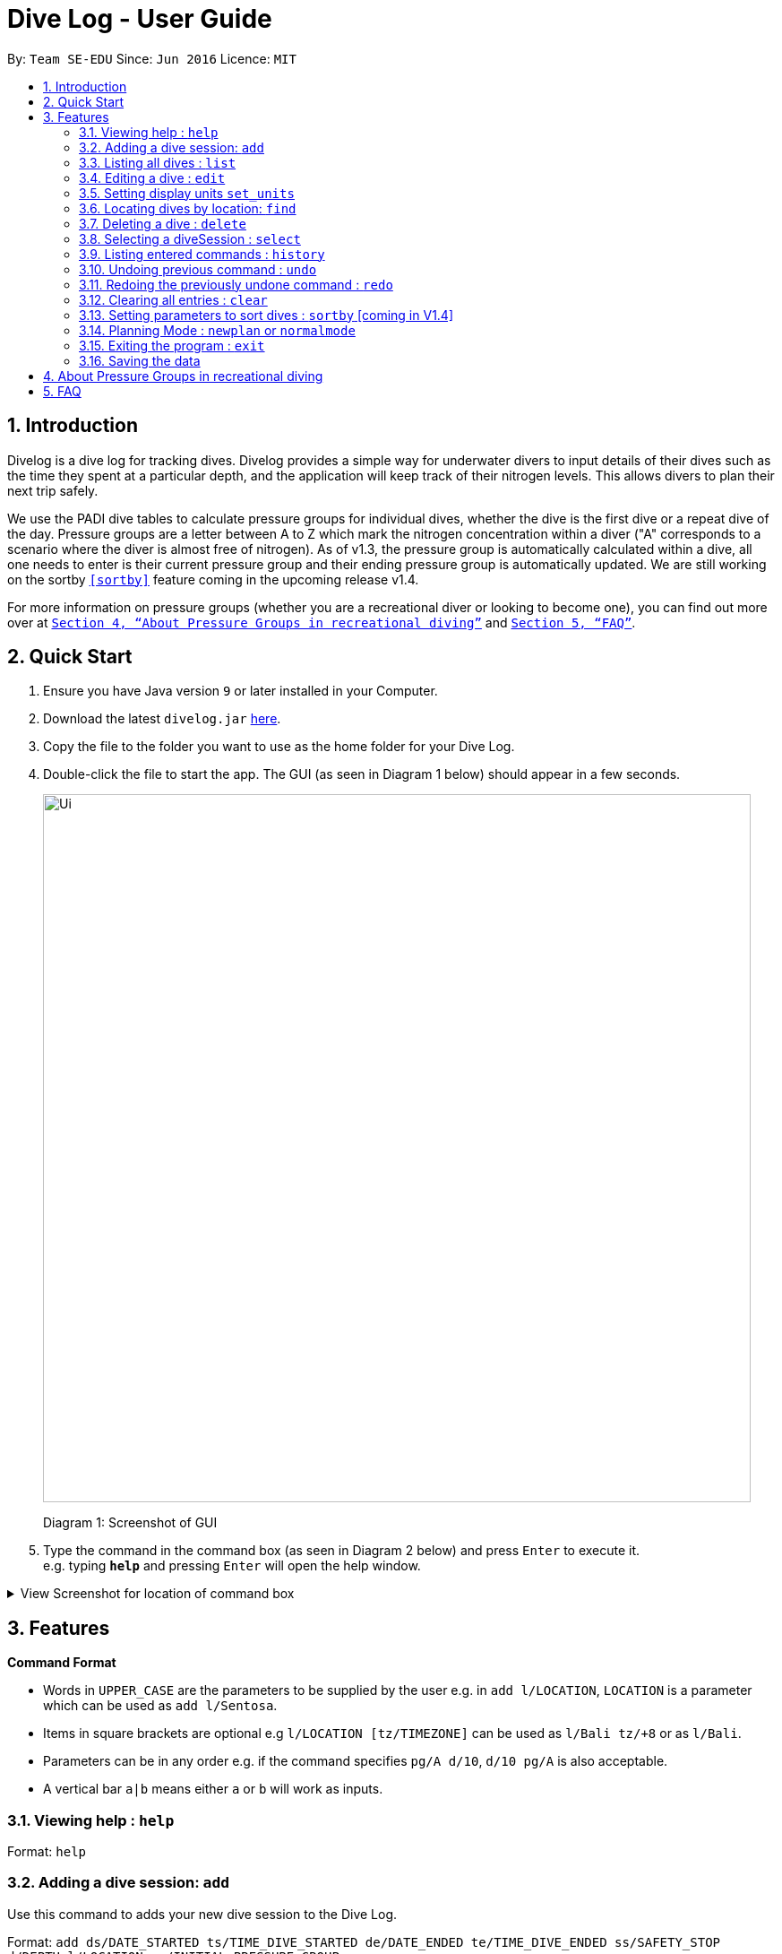 = Dive Log - User Guide
:site-section: UserGuide
:toc:
:toc-title:
:toc-placement: preamble
:sectnums:
:imagesDir: images
:stylesDir: stylesheets
:xrefstyle: full
:experimental:
ifdef::env-github[]
:tip-caption: :bulb:
:note-caption: :information_source:
endif::[]
:repoURL: https://github.com/CS2113-AY1819S1-W13-2/main

By: `Team SE-EDU`      Since: `Jun 2016`      Licence: `MIT`

== Introduction
Divelog is a dive log for tracking dives.
Divelog provides a simple way for underwater divers to input details of their dives such as the time they spent at a particular depth, and the application will keep track of their nitrogen levels.
This allows divers to plan their next trip safely. +

We use the PADI dive tables to calculate pressure groups for individual dives, whether the dive is the first dive
or a repeat dive of the day.
Pressure groups are a letter between A to Z which mark the nitrogen
concentration within a diver ("A" corresponds to a scenario where the diver is almost free of nitrogen).
As of v1.3, the pressure group is automatically calculated within a dive, all one needs to enter is their
current pressure group and their ending pressure group is automatically updated.
We are still working on the sortby
`<<sortby>>` feature coming in the upcoming release v1.4. +

For more information on pressure groups (whether you are a recreational diver or looking to become one), you can find out more over at `<<pressure_groups>>` and  `<<FAQ>>`.

== Quick Start

.  Ensure you have Java version `9` or later installed in your Computer.
.  Download the latest `divelog.jar` link:{repoURL}/releases[here].
.  Copy the file to the folder you want to use as the home folder for your Dive Log.
.  Double-click the file to start the app. The GUI (as seen in Diagram 1 below) should appear in a few seconds.
+
image::Ui.png[width="790"]
Diagram 1: Screenshot of GUI
+
.  Type the command in the command box (as seen in Diagram 2 below) and press kbd:[Enter] to execute it. +
e.g. typing *`help`* and pressing kbd:[Enter] will open the help window.

+++ <details><summary> +++
View Screenshot for location of command box
+++ </summary><div> +++

image::./UGScreenshots/Ui_command.png[width="800"]
Diagram 2: Command Box location

+++ </div></details> +++



[[Features]]
== Features

====
*Command Format*

* Words in `UPPER_CASE` are the parameters to be supplied by the user e.g. in `add l/LOCATION`, `LOCATION` is a parameter which can be used as `add l/Sentosa`.
* Items in square brackets are optional e.g `l/LOCATION [tz/TIMEZONE]` can be used as `l/Bali tz/+8` or as `l/Bali`.
* Parameters can be in any order e.g. if the command specifies `pg/A d/10`, `d/10 pg/A` is also acceptable.
* A vertical bar `a|b` means either `a` or `b` will work as inputs.
====

=== Viewing help : `help`

Format: `help`

=== Adding a dive session: `add`
Use this command to adds your new dive session to the Dive Log.

Format: `add ds/DATE_STARTED ts/TIME_DIVE_STARTED de/DATE_ENDED te/TIME_DIVE_ENDED ss/SAFETY_STOP  d/DEPTH  l/LOCATION pg/INITIAL_PRESSURE_GROUP`

TIP: Words in UPPER_CASE are the parameters, items in SQUARE_BRACKETS are optional. Order of parameters are fixed as per the format above, meaning if you entered the ts/TIME_DIVE_STARTED before the ds/DATE_STARTED,
the program will not be able to add your dive.

Put a `ts/` before the time started(24 hours format - HHMM), te/time ended (24 hours format - HHMM), d/depth (in metres), l/ location (location name), per dive at v1.0) (optional) and pg/initial pressure group.

_Example:
add ds/04082018 ts/0900 de/04082018  te/1020 ss/1015 d/15 l/Bukit Lagoon pg/C tz/+8_


.Table of Prefix and Data
[options="header"]
|=========================================
|Data                                           |Prefix         |Example
|Date started / Ended (DDMMYYYY)                |ds or de       |ds/04082018 or de/05082018
|Time Started / Ended (HHMM)                    |ts or te       |ts/0800 or te/0900
|Location                                       |l              |l/Sentosa
|Depth (integer value)                          |d              |d/18
|Initial Pressure Group (Character Value) |pg             |pg/A
|Timezone (in UTC)                              |tz             |tz/+12 or tz/-5
|=========================================

=== Listing all dives : `list`

To display all the dives that you have previously recorded, `list` shows a list of all dives in the dive log. +
To change the manner in which your dives are ordered, view `<<sortby>>`

Format: `list`

+++ <details><summary> +++
View Screenshot for list
+++ </summary><div> +++

image::./UGScreenshots/list.png[width="800"]
Diagram 3: List command

+++ </div></details> +++

=== Editing a dive : `edit`

If you made a mistake while adding a new dive, `edit` will come in handy.
`edits` edits an existing dive session in the Dive Log. +
The only parameters you have to input are the data of that specific dive session at `INDEX`

Format: `edit INDEX [ts/TIME_START] [te/TIME_END] [ss/SAFETY_STOP_TIME] [d/DEPTH] [pg/PG_AT_START][pge/PG_AT_END][l/LOCATION]...`

****
* Edits the dive at the specified `INDEX`. The index refers to the index number shown in the displayed dive list. The index *must be a positive integer* 1, 2, 3, ...
* At least one of the optional fields must be provided.
* Existing values will be updated to the input values.
****

Examples:
`edit 1 pge/F l/Tioman`

.Table of Prefix and Data
[options="header"]
|=========================================
|Data                                           |Prefix         |Example
|Date started / Ended (DDMMYYYY)                |ds or de       |ds/04082018 or de/05082018
|Time Started / Ended (HHMM)                    |ts or te       |ts/0800 or te/0900
|Location                                       |l              |l/Sentosa
|Depth (integer value)                          |d              |d/18
|Initial Pressure Group (Character Value) |pg             |pg/A
|Timezone (in UTC)                              |tz             |tz/+12 or tz/-5
|=========================================

=== Setting display units `set_units`
Switches between meters and feet. (App defaults to meters) +
Format: `set_units meters|feet` +
****
* As of v1.3 it only updates the DISPLAY units, not the actual entered units.
* The settings are not saved upon application restart.
****
Example usage: `set feet`

=== Locating dives by location: `find`

Finds dives whose location contain any of the given keywords. +
Format: `find KEYWORD [MORE_KEYWORDS]`

****
* The search is case insensitive. e.g `tioman` will match `Tioman`
* Only the location is searched.
* Only full words will be matched e.g. `Han` will not match `Hans`
****

Examples:

* `find Bali` +
Returns `Dive at Bali`

+++ <details><summary> +++
View Screenshot for example of a successful find
+++ </summary><div> +++

image::./UGScreenshots/find.png[width="800"]
Diagram 4: Find command
+++ </div></details> +++

=== Deleting a dive : `delete`
Deletes the specified dive from the Dive Log. +
Format: `delete INDEX`

****
* Deletes the dive at the specified `INDEX`.
* The index refers to the index number shown in the displayed dive list.
* The index *must be a positive integer* 1, 2, 3, ...
****

Examples:

* `list` +
`delete 2` +
Deletes the 2nd dive in the Dive Log.
* `find Bali` +
`delete 1` +
Deletes the 1st dive in the results of the `find` command.

=== Selecting a diveSession : `select`
//is this needed LOLOl
Selects the dive identified by the index number used in the displayed dive list. +
Format: `select INDEX`

//to update the rationale for the color code.
****
* Selects the dive and loads the details of the dive at the specified `INDEX`.
* The current pressure group of the start of the dive and end of the dive will be displayed.
* The pressure group is colour-coded based on its severity for easier reference. (Green being ok, orange in danger zone and red means critical)
* The index refers to the index number shown in the displayed diveSession list.
* The index *must be a positive integer* `1, 2, 3, ...`
****

Examples:

* `list` +
`select 2` +
Selects the 2nd dive in the Dive Log.
* `find Bali` +
`select 1` +
Selects the 1st dive in the results of the `find` command.

+++ <details><summary> +++
View Screenshot for a successful select
+++ </summary><div> +++

image::./UGScreenshots/select.png[width="800"]
Diagram 5: Select command

+++ </div></details> +++

=== Listing entered commands : `history`

Forgot what command you did just now and corrupted your data? Find our what command exactly did you execute
 before you correct your data! +

Format: `history`

[NOTE]
====
Pressing the kbd:[&uarr;] and kbd:[&darr;] arrows will display the previous and next input respectively in the command box.
====

+++ <details><summary> +++
View Screenshot for a successful history command
+++ </summary><div> +++

image::./UGScreenshots/history.png[width="800"]
Diagram 6: History command

+++ </div></details> +++

// tag::undoredo[]
=== Undoing previous command : `undo` [[undo]]

Restores the Dive Log to the state before the previous _undoable_ command was executed. +
Format: `undo`

[NOTE]
====
Undoable commands: those commands that modify the Dive Log's content (`add`, `delete`, `edit` and `clear`).
====

Examples:

* `delete 1` +
`list` +
`undo` (reverses the `delete 1` command) +

* `select 1` +
`list` +
`undo` +
The `undo` command fails as there are no undoable commands executed previously.

* `delete 1` +
`clear` +
`undo` (reverses the `clear` command) +
`undo` (reverses the `delete 1` command) +

=== Redoing the previously undone command : `redo`

Reverses the most recent `undo` command. +
Format: `redo`

Examples:

* `delete 1` +
`undo` (reverses the `delete 1` command) +
`redo` (reapplies the `delete 1` command) +

* `delete 1` +
`redo` +
The `redo` command fails as there are no `undo` commands executed previously.

* `delete 1` +
`clear` +
`undo` (reverses the `clear` command) +
`undo` (reverses the `delete 1` command) +
`redo` (reapplies the `delete 1` command) +
`redo` (reapplies the `clear` command) +
// end::undoredo[]

=== Clearing all entries : `clear`

This command, as the name suggests, clears Dive Log of *all* your previous dive logs and
gives you a clean start to use Dive Log again! +

Format: `clear`

TIP: use `undo` to, _you've guessed it_, undo your mistaken `clear`  and restore all your deleted dive sessions.
    +
     <<undo>>


=== Setting parameters to sort dives : `sortby` [[sortby]] [coming in V1.4]
In V1.3, all dives are sorted automatically according to time and date by default.

Want to view your dives in ranked order by different options? Simply type `sortby` followed by a `KEYWORD`,
 your following `list`, `find` commands will return you all your dive sessions in that particular order. +

Format: `sortby KEYWORD`


WARNING: You can only use the specific keywords below.

.Table of parameters available to sort by
[options="header"]
|=========================================
|Parameter Type                                 |Keyword
|Time                                           |time
|Location (lexicographical)                     |location
|Duration of Dive                               |duration

|=========================================


=== Planning Mode : `newplan` or `normalmode`

The planning mode is a temporary space for you to plan trips and to simulate dives. This is especially important if you
 are planning on a multiple day diving trip! +
 When you enter the planning mode, simply enter simulation dives as per how you would use the other commands normally.

When you exit, all your simulation files will be deleted automatically. In the Current V1.3,
planning mode only supports `add`, `delete` and `edit` commands +

[Coming in V1.4] To convert your simulation files to the actual mode, type `convert`

Format: `newplan` to enter Planning Mode, `normalmode` to exit planning mode.

TIP: When you exit the planning mode, you will return to the state before you entered.

=== Exiting the program : `exit`

Finished using Dive Log? This command shuts down Dive Log, and saves your new dive session data for your next use. +
Format: `exit`

=== Saving the data

Worry not! Dive Log  saves all your data in the hard disk *automatically* after any command that changes the data. +

There is absolutely no need to save manually.

== About Pressure Groups in recreational diving [[pressure_groups]]
image::PADI_TableOneAndTwo.png[width="790"]
Diagram 7: PADI Recreational Dive Planner, Table 1 (No Decompression Limits and Group Designation Table)
and Table 2 (Surface Interval Credit Table) +


image::PADI_TableThree.png[width="790"]
Diagram 8: PADI Recreational Dive Planner, Table 3 (Repetitive Dive Timetable)

The three PADI tables as shown in the above two diagrams (Diagram 7 and 8) are normally carried along by recreational divers for them to calculate their pressure group manually.

Workflow of a recreational diver who wants to check out his/her pressure group:

.  For the diver's first dive of the day, the diver dives to a depth of 19 metres for 29 minutes. Referring to Diagram 7, Table 1 (No Decompression Limits and Group Designation Table),
the diver would find the depth (19) at the top row. There is no 19 metres in the table, so the closest rounded-up value is 20 metres. He would then go down that 20m column until he finds 29 minutes,
or the closest rounded up value which is 30 minutes. The diver will then draw his finger along the row to the left to match a character, which is "M". His new pressure group is now "M".
.  For the diver's second and subsequent dives of the day, he would have to refer to table 3 in diagram 8 (Repetitive Dive Timetable). The diver wants to dive to 10 metres for 15 minutes for his second dive.
The diver has already surfaced for three hours, which is the minimum time for any pressure group to reach the minimum "A" pressure group, as per Table 2 in Diagram 7 (Surface Interval Credit Table).
Finding his current pressure group "A" on the top row of Table 3, he would match the depth he wants to dive to (10m), and get the values 10 at the top and 209 at the bottom.
10 minutes refer the Residual Nitrogen Time (RNT) and 209 minutes refer to the adjusted no decompression limits. The diver has to add the RNT value (10) to his intended/actual diving time (15 minutes), giving a total of 25 minutes
Total Bottom Time (TBT). Going back to Table 1, for a depth of 10 metres and 25 minutes TBT, his new pressure group would be "C".


== FAQ [[FAQ]]

*Q*: How do I transfer my data to another Computer? +
*A*: Install the app in the other computer and overwrite the empty data file it creates with the file that contains the data of your previous Dive Log folder.

*Q*: Where can I find out more about PADI dive tables? +
*A*: The 36-page long Instructions for Use official document can be found https://elearning.padi.com/company0/tools/RDP%20InsforUseMet.pdf


